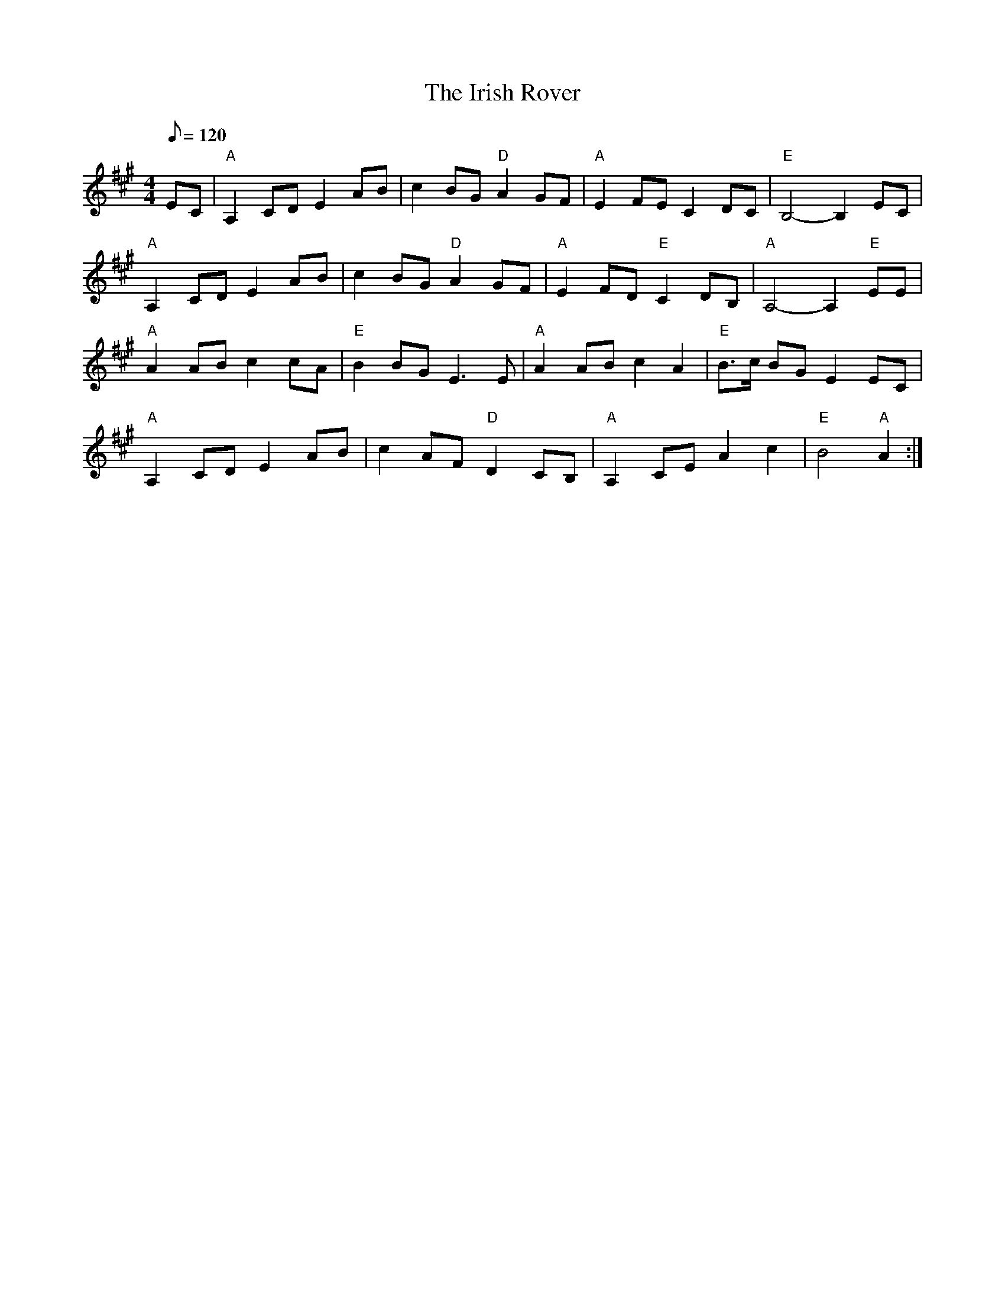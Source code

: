 X: 14
T:Irish Rover, The
M:4/4
L:1/8
Q:120
R:March
K:A
EC|"A"A,2CD E2AB|c2BG "D"A2GF|"A"E2FEC2DC|"E"B,4-B,2EC|
"A"A,2CD E2AB|c2BG "D"A2GF|"A"E2FD "E"C2DB,|"A"A,4-A,2 "E"EE|
"A"A2ABc2cA|"E"B2BGE3E|"A"A2ABc2A2|"E"B>c BGE2EC|
"A"A,2CD E2AB|c2AF"D"D2CB,|"A"A,2CEA2c2|"E"B4 "A"A2:|
